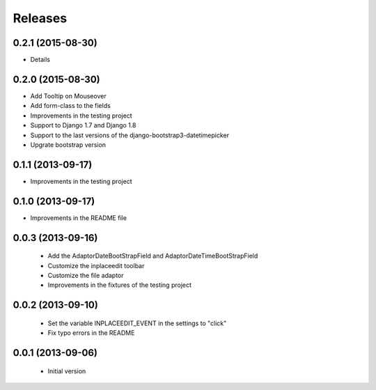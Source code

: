 Releases
========

0.2.1 (2015-08-30)
------------------

* Details

0.2.0 (2015-08-30)
------------------

* Add Tooltip on Mouseover
* Add form-class to the fields
* Improvements in the testing project
* Support to Django 1.7 and Django 1.8
* Support to the last versions of the django-bootstrap3-datetimepicker
* Upgrate bootstrap version

0.1.1 (2013-09-17)
------------------

* Improvements in the testing project

0.1.0 (2013-09-17)
------------------

* Improvements in the README file


0.0.3 (2013-09-16)
------------------

 * Add the AdaptorDateBootStrapField and AdaptorDateTimeBootStrapField
 * Customize the inplaceedit toolbar
 * Customize the file adaptor
 * Improvements in the fixtures of the testing project


0.0.2 (2013-09-10)
------------------

 * Set the variable INPLACEEDIT_EVENT in the settings to "click"
 * Fix typo errors in the README

0.0.1 (2013-09-06)
------------------

 * Initial version